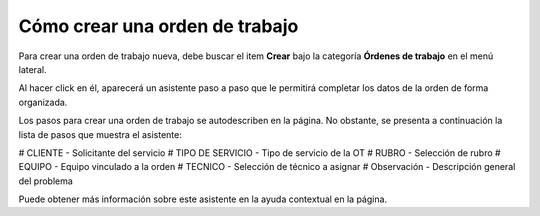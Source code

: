 Cómo crear una orden de trabajo
===============================

Para crear una orden de trabajo nueva, debe buscar el item **Crear** bajo la categoría **Órdenes de trabajo** en el menú lateral.

.. image:: /imagenes/menu-orden_crear.png
    :align: center

Al hacer click en él, aparecerá un asistente paso a paso que le permitirá completar los datos de la orden de forma organizada.

Los pasos para crear una orden de trabajo se autodescriben en la página. No obstante, se presenta a continuación la lista de pasos que muestra el asistente:

# CLIENTE - Solicitante del servicio
# TIPO DE SERVICIO - Tipo de servicio de la OT
# RUBRO - Selección de rubro
# EQUIPO - Equipo vinculado a la orden
# TECNICO - Selección de técnico a asignar
# Observación - Descripción general del problema

Puede obtener más información sobre este asistente en la ayuda contextual en la página.
